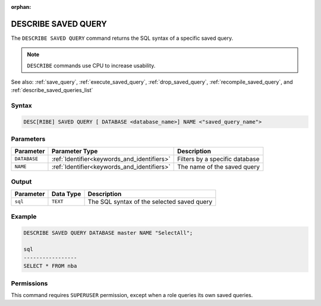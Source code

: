 :orphan:

.. _describe_saved_query:

********************
DESCRIBE SAVED QUERY
********************

The ``DESCRIBE SAVED QUERY`` command returns the SQL syntax of a specific saved query.

.. note:: ``DESCRIBE`` commands use CPU to increase usability.

See also: :ref:`save_query`, :ref:`execute_saved_query`, :ref:`drop_saved_query`, :ref:`recompile_saved_query`, and :ref:`describe_saved_queries_list`

Syntax
======

.. code-block:: sql

   DESC[RIBE] SAVED QUERY [ DATABASE <database_name>] NAME <"saved_query_name">
   
Parameters
==========

.. list-table:: 
   :widths: auto
   :header-rows: 1
   
   * - Parameter
     - Parameter Type
     - Description
   * - ``DATABASE``
     - :ref:`Identifier<keywords_and_identifiers>` 
     - Filters by a specific database
   * - ``NAME``
     - :ref:`Identifier<keywords_and_identifiers>` 
     - The name of the saved query
 
Output
======

.. list-table:: 
   :widths: auto
   :header-rows: 1
   
   * - Parameter
     - Data Type
     - Description
   * - ``sql``
     - ``TEXT``
     - The SQL syntax of the selected saved query

Example
=======

.. code-block:: sql

	DESCRIBE SAVED QUERY DATABASE master NAME "SelectAll";

	sql              
	-----------------
	SELECT * FROM nba


Permissions
===========

This command requires ``SUPERUSER`` permission, except when a role queries its own saved queries.